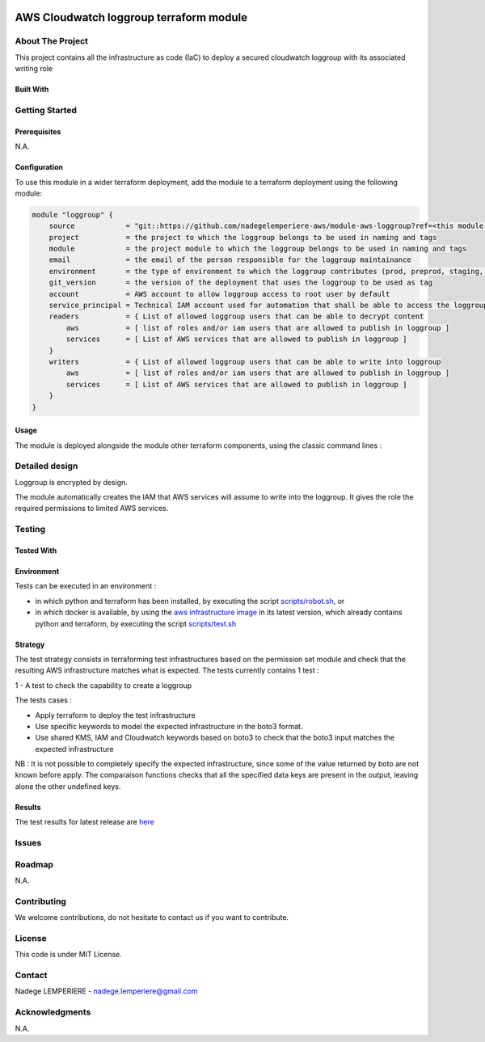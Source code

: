 .. image:: docs/imgs/logo.png
   :alt: Logo

========================================
AWS Cloudwatch loggroup terraform module
========================================

About The Project
=================

This project contains all the infrastructure as code (IaC) to deploy a secured cloudwatch loggroup with its associated writing role

.. image:: https://badgen.net/github/checks/nadegelemperiere-aws/module-aws-loggroup
   :target: https://github.com/nadegelemperiere-aws/module-aws-loggroup/actions/workflows/release.yml
   :alt: Status
.. image:: https://img.shields.io/static/v1?label=license&message=MIT&color=informational
   :target: ./LICENSE
   :alt: License
.. image:: https://badgen.net/github/commits/nadegelemperiere-aws/module-aws-loggroup/main
   :target: https://github.com/nadegelemperiere-aws/robotframework
   :alt: Commits
.. image:: https://badgen.net/github/last-commit/nadegelemperiere-aws/module-aws-loggroup/main
   :target: https://github.com/nadegelemperiere-aws/robotframework
   :alt: Last commit

Built With
----------

.. image:: https://img.shields.io/static/v1?label=terraform&message=1.6.4&color=informational
   :target: https://www.terraform.io/docs/index.html
   :alt: Terraform
.. image:: https://img.shields.io/static/v1?label=terraform%20AWS%20provider&message=5.26.0&color=informational
   :target: https://registry.terraform.io/providers/hashicorp/aws/latest/docs
   :alt: Terraform AWS provider

Getting Started
===============

Prerequisites
-------------

N.A.

Configuration
-------------

To use this module in a wider terraform deployment, add the module to a terraform deployment using the following module:

.. code:: terraform

    module "loggroup" {
        source            = "git::https://github.com/nadegelemperiere-aws/module-aws-loggroup?ref=<this module version>"
        project           = the project to which the loggroup belongs to be used in naming and tags
        module            = the project module to which the loggroup belongs to be used in naming and tags
        email             = the email of the person responsible for the loggroup maintainance
        environment       = the type of environment to which the loggroup contributes (prod, preprod, staging, sandbox, ...) to be used in naming and tags
        git_version       = the version of the deployment that uses the loggroup to be used as tag
        account           = AWS account to allow loggroup access to root user by default
        service_principal = Technical IAM account used for automation that shall be able to access the loggroup
        readers           = { List of allowed loggroup users that can be able to decrypt content
            aws           = [ list of roles and/or iam users that are allowed to publish in loggroup ]
            services      = [ List of AWS services that are allowed to publish in loggroup ]
        }
        writers           = { List of allowed loggroup users that can be able to write into loggroup
            aws           = [ list of roles and/or iam users that are allowed to publish in loggroup ]
            services      = [ List of AWS services that are allowed to publish in loggroup ]
        }
    }

Usage
-----

The module is deployed alongside the module other terraform components, using the classic command lines :

.. code:: bash
    terraform init ...
    terraform plan ...
    terraform apply ...

Detailed design
===============

.. image:: docs/imgs/module.png
   :alt: Module architecture

Loggroup is encrypted by design.

The module automatically creates the IAM that AWS services will assume to write into the loggroup. It gives the role the required permissions to limited AWS services.

Testing
=======

Tested With
-----------


.. image:: https://img.shields.io/static/v1?label=aws_iac_keywords&message=v1.5.0&color=informational
   :target: https://github.com/nadegelemperiere-aws/robotframework
   :alt: AWS iac keywords
.. image:: https://img.shields.io/static/v1?label=python&message=3.12&color=informational
   :target: https://www.python.org
   :alt: Python
.. image:: https://img.shields.io/static/v1?label=robotframework&message=6.1.1&color=informational
   :target: http://robotframework.org/
   :alt: Robotframework
.. image:: https://img.shields.io/static/v1?label=boto3&message=1.29.3&color=informational
   :target: https://boto3.amazonaws.com/v1/documentation/api/latest/index.html
   :alt: Boto3

Environment
-----------

Tests can be executed in an environment :

* in which python and terraform has been installed, by executing the script `scripts/robot.sh`_, or

* in which docker is available, by using the `aws infrastructure image`_ in its latest version, which already contains python and terraform, by executing the script `scripts/test.sh`_

.. _`aws infrastructure image`: https://github.com/nadegelemperiere-docker/terraform-python-awscli
.. _`scripts/robot.sh`: scripts/robot.sh
.. _`scripts/test.sh`: scripts/test.sh

Strategy
--------

The test strategy consists in terraforming test infrastructures based on the permission set module and check that the resulting AWS infrastructure matches what is expected.
The tests currently contains 1 test :

1 - A test to check the capability to create a loggroup

The tests cases :

* Apply terraform to deploy the test infrastructure

* Use specific keywords to model the expected infrastructure in the boto3 format.

* Use shared KMS, IAM and Cloudwatch keywords based on boto3 to check that the boto3 input matches the expected infrastructure

NB : It is not possible to completely specify the expected infrastructure, since some of the value returned by boto are not known before apply. The comparaison functions checks that all the specified data keys are present in the output, leaving alone the other undefined keys.

Results
-------

The test results for latest release are here_

.. _here: https://nadegelemperiere-aws.github.io/module-aws-loggroup/report.html

Issues
======

.. image:: https://img.shields.io/github/issues/nadegelemperiere-aws/module-aws-loggroup.svg
   :target: https://github.com/nadegelemperiere-aws/module-aws-loggroup/issues
   :alt: Open issues
.. image:: https://img.shields.io/github/issues-closed/nadegelemperiere-aws/module-aws-loggroup.svg
   :target: https://github.com/nadegelemperiere-aws/module-aws-loggroup/issues
   :alt: Closed issues

Roadmap
=======

N.A.

Contributing
============

.. image:: https://contrib.rocks/image?repo=nadegelemperiere-aws/module-aws-loggroup
   :alt: GitHub Contributors Image

We welcome contributions, do not hesitate to contact us if you want to contribute.

License
=======

This code is under MIT License.

Contact
=======

Nadege LEMPERIERE - nadege.lemperiere@gmail.com

Acknowledgments
===============

N.A.
